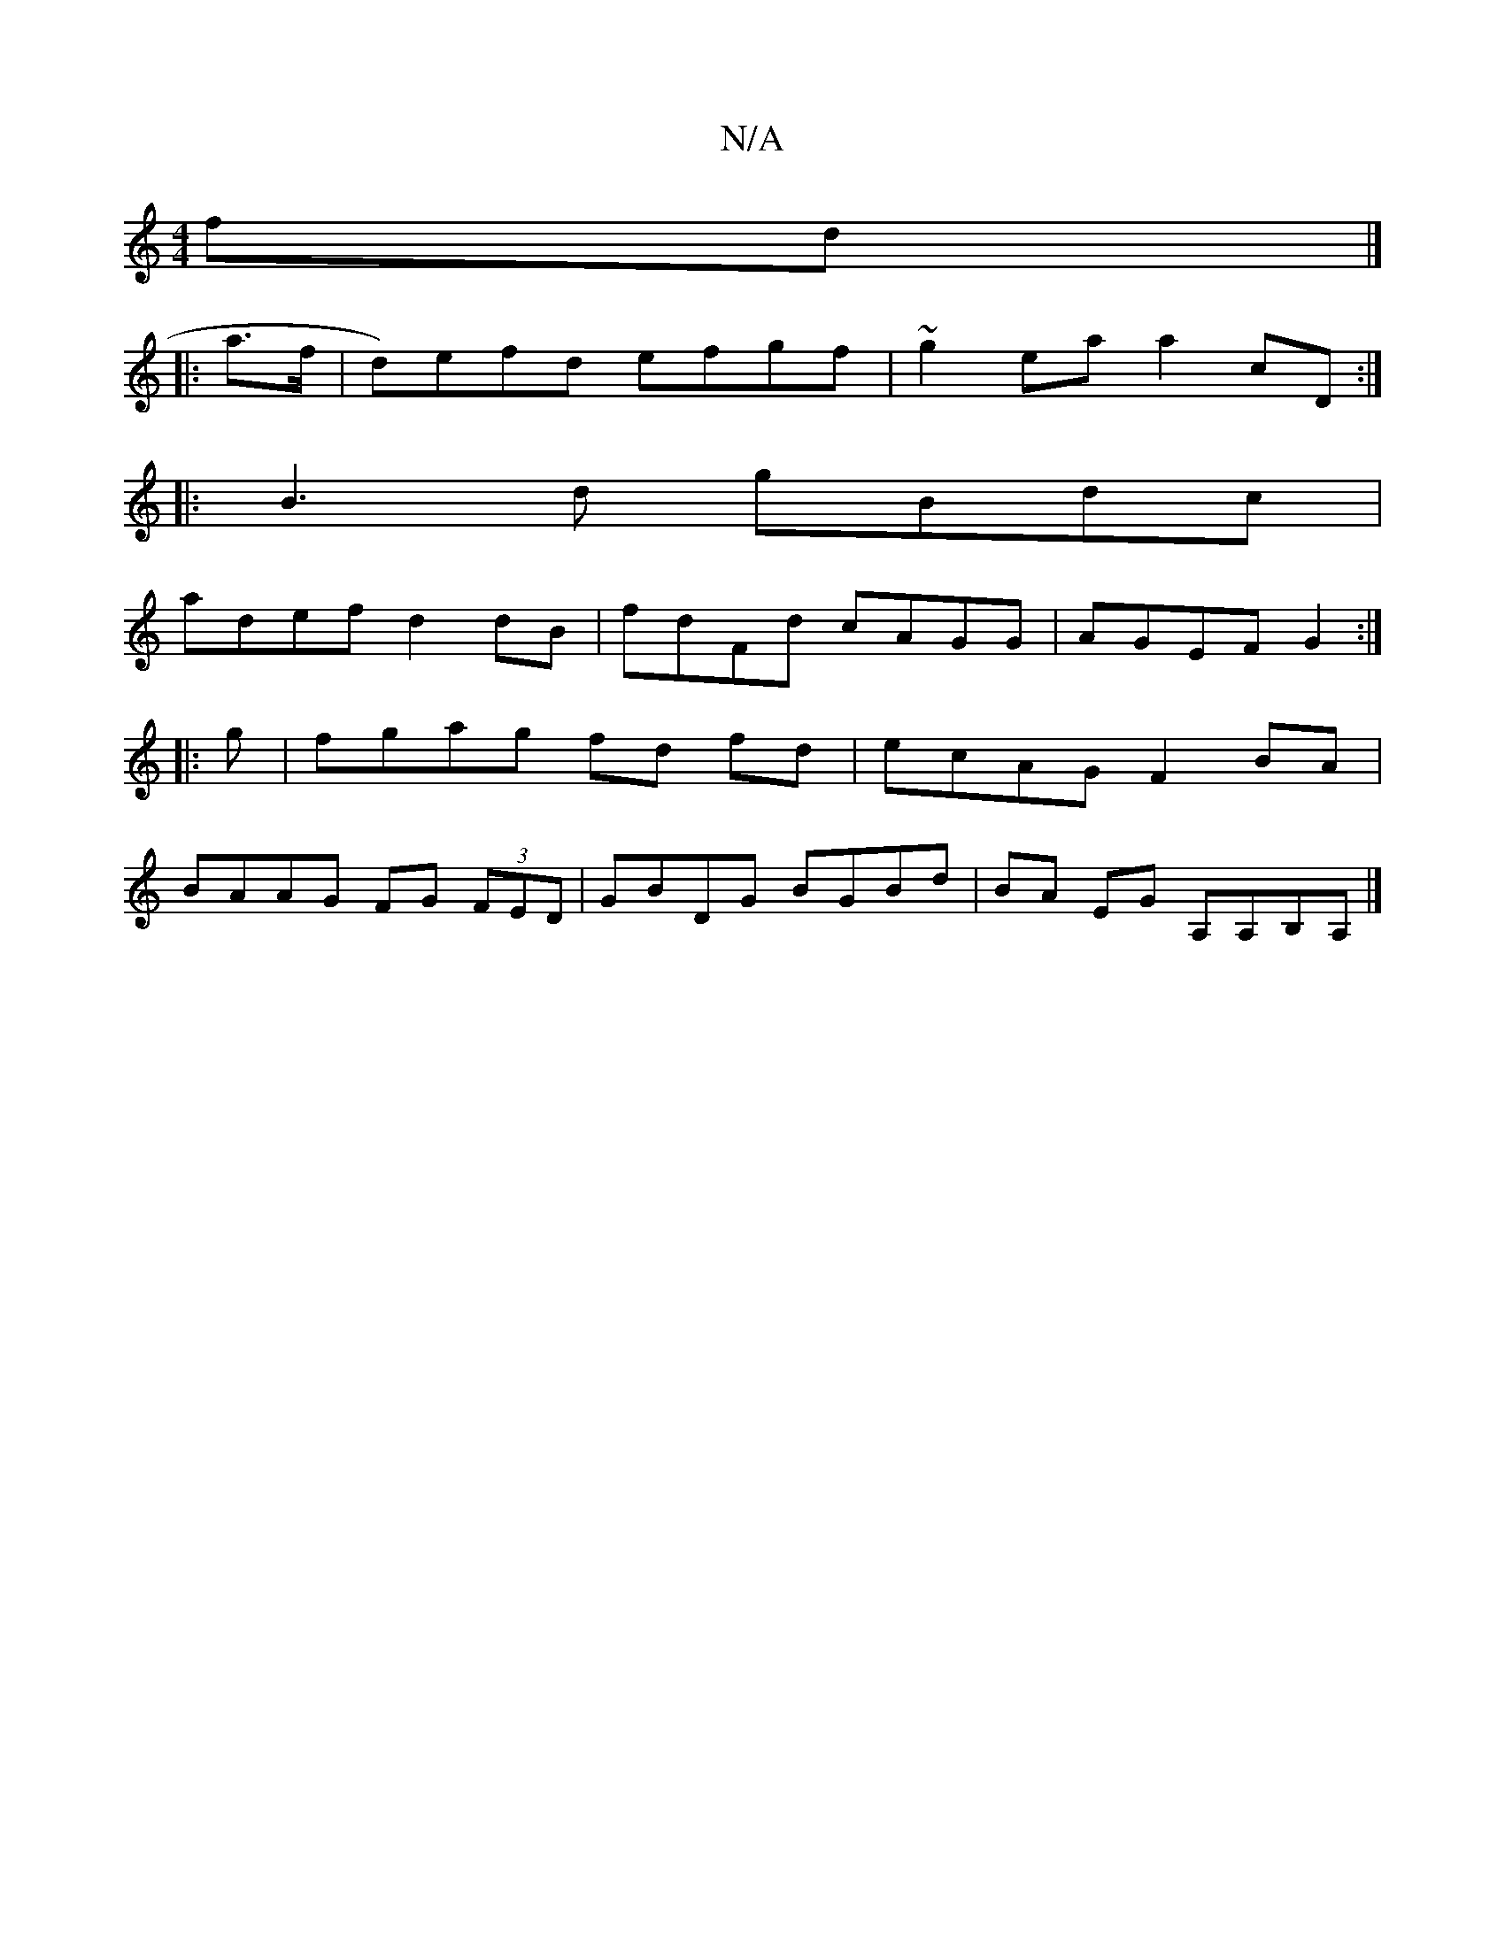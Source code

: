 X:1
T:N/A
M:4/4
R:N/A
K:Cmajor
2fd |]
|:a>f |d)efd efgf|~g2ea a2cD:|
|:B3d gBdc|
adef d2 dB| fdFd cAGG|AGEF G2:|
|:g|fgag fd fd | ecAG F2 BA |
BAAG FG (3FED|GBDG BGBd | BA EG A,A,B,A, |]

|: ADD DDGA|f2d e2B|1 dBB d2e|faf gfe:|2 fd